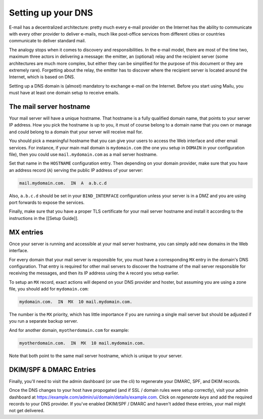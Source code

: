 .. _dns_setup:

Setting up your DNS
===================

E-mail has a decentralized architecture: pretty much every e-mail provider on the Internet has the ability to communicate with every other provider to deliver e-mails, much like post-office services from different cities or countries communicate to deliver standard mail.

The analogy stops when it comes to discovery and responsibilities. In the e-mail model, there are most of the time two, maximum three actors in delivering a message: the emitter, an (optional) relay and the recipient server (some architectures are much more complex, but either they can be simplified for the purpose of this document or they are extremely rare). Forgetting about the relay, the emitter has to discover where the recipient server is located around the Internet, which is based on DNS.

Setting up a DNS domain is (almost) mandatory to exchange e-mail on the Internet. Before you start using Mailu, you must have at least one domain setup to receive emails.

The mail server hostname
------------------------

Your mail server will have a unique hostname. That hostname is a fully qualified domain name, that points to your server IP address. How you pick the hostname is up to you, it must of course belong to a domain name that you own or manage and could belong to a domain that your server will receive mail for.

You should pick a meaningful hostname that you can give your users to access the Web interface and other email services. For instance, if your main mail domain is ``mydomain.com`` (the one you setup in ``DOMAIN`` in your configuration file), then you could use ``mail.mydomain.com`` as a mail server hostname.

Set that name in the ``HOSTNAME`` configuration entry. Then depending on your domain provider, make sure that you have an address record (``A``) serving the public IP address of your server:

.. code-block:: bash

  mail.mydomain.com.  IN  A  a.b.c.d

Also, ``a.b.c.d`` should be set in your ``BIND_INTERFACE`` configuration unless your server is in a DMZ and you are using port forwards to expose the services.

Finally, make sure that you have a proper TLS certificate for your mail server hostname and install it according to the instructions in the [[Setup Guide]].

MX entries
----------

Once your server is running and accessible at your mail server hostname, you can simply add new domains in the Web interface.

For every domain that your mail server is responsible for, you must have a corresponding ``MX`` entry in the domain's DNS configuration. That entry is required for other mail servers to discover the hostname of the mail server responsible for receiving the messages, and then its IP address using the ``A`` record you setup earlier.

To setup an ``MX`` record, exact actions will depend on your DNS provider and hoster, but assuming you are using a zone file, you should add for ``mydomain.com``:

.. code-block:: bash

  mydomain.com.  IN  MX  10 mail.mydomain.com.

The number is the ``MX`` priority, which has little importance if you are running a single mail server but should be adjusted if you run a separate backup server.

And for another domain, ``myotherdomain.com`` for example:

.. code-block:: bash

  myotherdomain.com.  IN  MX  10 mail.mydomain.com.

Note that both point to the same mail server hostname, which is unique to your server.

DKIM/SPF & DMARC Entries
------------------------

Finally, you'll need to visit the admin dashboard (or use the cli) to regenerate your DMARC, SPF, and DKIM records.

Once the DNS changes to your host have propogated (and if SSL / domain rules were setup correctly), visit your admin
dashboard at https://example.com/admin/ui/domain/details/example.com. Click on `regenerate keys` and add the required
records to your DNS provider. If you've enabled DKIM/SPF / DMARC and haven't added these entries, your mail might
not get delivered.
